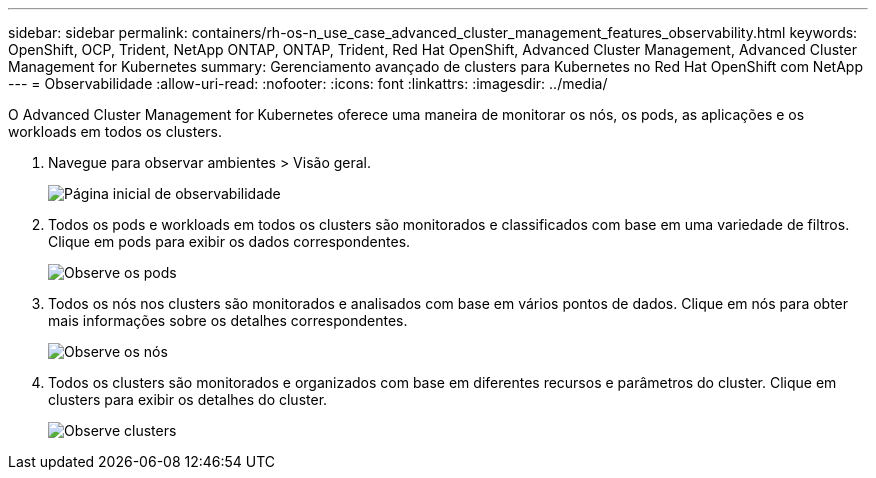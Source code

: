 ---
sidebar: sidebar 
permalink: containers/rh-os-n_use_case_advanced_cluster_management_features_observability.html 
keywords: OpenShift, OCP, Trident, NetApp ONTAP, ONTAP, Trident, Red Hat OpenShift, Advanced Cluster Management, Advanced Cluster Management for Kubernetes 
summary: Gerenciamento avançado de clusters para Kubernetes no Red Hat OpenShift com NetApp 
---
= Observabilidade
:allow-uri-read: 
:nofooter: 
:icons: font
:linkattrs: 
:imagesdir: ../media/


[role="lead"]
O Advanced Cluster Management for Kubernetes oferece uma maneira de monitorar os nós, os pods, as aplicações e os workloads em todos os clusters.

. Navegue para observar ambientes > Visão geral.
+
image:redhat_openshift_image82.png["Página inicial de observabilidade"]

. Todos os pods e workloads em todos os clusters são monitorados e classificados com base em uma variedade de filtros. Clique em pods para exibir os dados correspondentes.
+
image:redhat_openshift_image83.png["Observe os pods"]

. Todos os nós nos clusters são monitorados e analisados com base em vários pontos de dados. Clique em nós para obter mais informações sobre os detalhes correspondentes.
+
image:redhat_openshift_image84.png["Observe os nós"]

. Todos os clusters são monitorados e organizados com base em diferentes recursos e parâmetros do cluster. Clique em clusters para exibir os detalhes do cluster.
+
image:redhat_openshift_image85.png["Observe clusters"]


